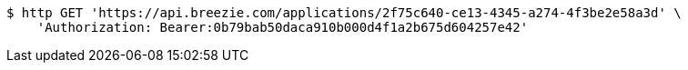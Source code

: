 [source,bash]
----
$ http GET 'https://api.breezie.com/applications/2f75c640-ce13-4345-a274-4f3be2e58a3d' \
    'Authorization: Bearer:0b79bab50daca910b000d4f1a2b675d604257e42'
----